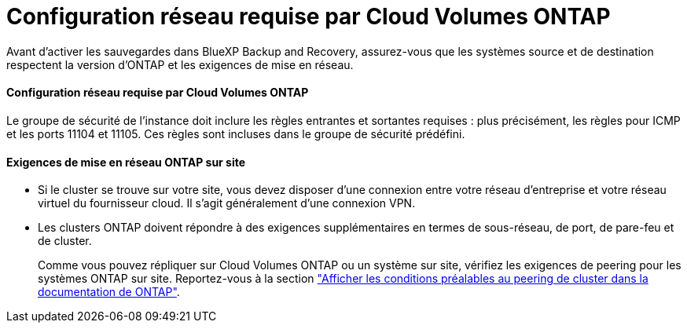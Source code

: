 = Configuration réseau requise par Cloud Volumes ONTAP
:allow-uri-read: 


Avant d'activer les sauvegardes dans BlueXP Backup and Recovery, assurez-vous que les systèmes source et de destination respectent la version d'ONTAP et les exigences de mise en réseau.



==== Configuration réseau requise par Cloud Volumes ONTAP

Le groupe de sécurité de l’instance doit inclure les règles entrantes et sortantes requises : plus précisément, les règles pour ICMP et les ports 11104 et 11105. Ces règles sont incluses dans le groupe de sécurité prédéfini.



==== Exigences de mise en réseau ONTAP sur site

* Si le cluster se trouve sur votre site, vous devez disposer d'une connexion entre votre réseau d'entreprise et votre réseau virtuel du fournisseur cloud. Il s'agit généralement d'une connexion VPN.
* Les clusters ONTAP doivent répondre à des exigences supplémentaires en termes de sous-réseau, de port, de pare-feu et de cluster.
+
Comme vous pouvez répliquer sur Cloud Volumes ONTAP ou un système sur site, vérifiez les exigences de peering pour les systèmes ONTAP sur site. Reportez-vous à la section https://docs.netapp.com/us-en/ontap-sm-classic/peering/reference_prerequisites_for_cluster_peering.html["Afficher les conditions préalables au peering de cluster dans la documentation de ONTAP"^].


